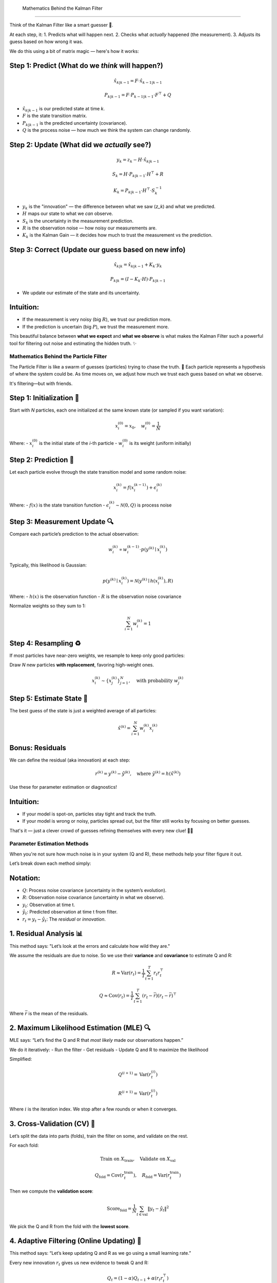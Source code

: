  Mathematics Behind the Kalman Filter
====================================

Think of the Kalman Filter like a smart guesser 🤖.

At each step, it:
1. Predicts what will happen next.
2. Checks what *actually* happened (the measurement).
3. Adjusts its guess based on how wrong it was.

We do this using a bit of matrix magic — here's how it works:

Step 1: Predict (What do we *think* will happen?)
--------------------------------------------------

.. math::

    \hat{x}_{k|k-1} = F \cdot \hat{x}_{k-1|k-1}

    P_{k|k-1} = F \cdot P_{k-1|k-1} \cdot F^\top + Q

- :math:`\hat{x}_{k|k-1}` is our predicted state at time `k`.
- :math:`F` is the state transition matrix.
- :math:`P_{k|k-1}` is the predicted uncertainty (covariance).
- :math:`Q` is the process noise — how much we think the system can change randomly.

Step 2: Update (What did we *actually* see?)
--------------------------------------------

.. math::

    y_k = z_k - H \cdot \hat{x}_{k|k-1}

    S_k = H \cdot P_{k|k-1} \cdot H^\top + R

    K_k = P_{k|k-1} \cdot H^\top \cdot S_k^{-1}

- :math:`y_k` is the "innovation" — the difference between what we saw (`z_k`) and what we predicted.
- :math:`H` maps our state to what we *can* observe.
- :math:`S_k` is the uncertainty in the measurement prediction.
- :math:`R` is the observation noise — how noisy our measurements are.
- :math:`K_k` is the Kalman Gain — it decides how much to trust the measurement vs the prediction.

Step 3: Correct (Update our guess based on new info)
-----------------------------------------------------

.. math::

    \hat{x}_{k|k} = \hat{x}_{k|k-1} + K_k \cdot y_k

    P_{k|k} = (I - K_k \cdot H) \cdot P_{k|k-1}

- We update our estimate of the state and its uncertainty.

Intuition:
----------

- If the measurement is very noisy (big :math:`R`), we trust our prediction more.
- If the prediction is uncertain (big :math:`P`), we trust the measurement more.

This beautiful balance between **what we expect** and **what we observe** is what makes the Kalman Filter such a powerful tool for filtering out noise and estimating the hidden truth. ✨

Mathematics Behind the Particle Filter
======================================

The Particle Filter is like a swarm of guesses (particles) trying to chase the truth. 🐝  
Each particle represents a hypothesis of where the system could be. As time moves on, we adjust how much we trust each guess based on what we observe.

It's filtering—but with friends.

Step 1: Initialization 🐣
-------------------------

Start with `N` particles, each one initialized at the same known state (or sampled if you want variation):

.. math::

    x_i^{(0)} = x_0, \quad w_i^{(0)} = \frac{1}{N}

Where:
- :math:`x_i^{(0)}` is the initial state of the *i*-th particle
- :math:`w_i^{(0)}` is its weight (uniform initially)

Step 2: Prediction 🔮
---------------------

Let each particle evolve through the state transition model and some random noise:

.. math::

    x_i^{(k)} = f(x_i^{(k-1)}) + \epsilon_i^{(k)}

Where:
- :math:`f(x)` is the state transition function
- :math:`\epsilon_i^{(k)} \sim \mathcal{N}(0, Q)` is process noise

Step 3: Measurement Update 🔍
-----------------------------

Compare each particle’s prediction to the actual observation:

.. math::

    w_i^{(k)} \propto w_i^{(k-1)} \cdot p(y^{(k)} \mid x_i^{(k)})

Typically, this likelihood is Gaussian:

.. math::

    p(y^{(k)} \mid x_i^{(k)}) = \mathcal{N}(y^{(k)} \mid h(x_i^{(k)}), R)

Where:
- :math:`h(x)` is the observation function
- :math:`R` is the observation noise covariance

Normalize weights so they sum to 1:

.. math::

    \sum_{i=1}^{N} w_i^{(k)} = 1

Step 4: Resampling ♻️
---------------------

If most particles have near-zero weights, we resample to keep only good particles:

Draw `N` new particles **with replacement**, favoring high-weight ones.

.. math::

    x_i^{(k)} \sim \{ x_j^{(k)} \}_{j=1}^{N}, \quad \text{with probability } w_j^{(k)}

Step 5: Estimate State 🎯
-------------------------

The best guess of the state is just a weighted average of all particles:

.. math::

    \hat{x}^{(k)} = \sum_{i=1}^{N} w_i^{(k)} x_i^{(k)}

Bonus: Residuals
----------------

We can define the residual (aka innovation) at each step:

.. math::

    r^{(k)} = y^{(k)} - \hat{y}^{(k)}, \quad \text{where } \hat{y}^{(k)} = h(\hat{x}^{(k)})

Use these for parameter estimation or diagnostics!

Intuition:
----------

- If your model is spot-on, particles stay tight and track the truth.
- If your model is wrong or noisy, particles spread out, but the filter still works by focusing on better guesses.

That's it — just a clever crowd of guesses refining themselves with every new clue! 🧠🎲

Parameter Estimation Methods
============================

When you're not sure how much noise is in your system (Q and R), these methods help your filter figure it out.

Let’s break down each method simply:

Notation:
---------
- :math:`Q`: Process noise covariance (uncertainty in the system’s evolution).
- :math:`R`: Observation noise covariance (uncertainty in what we observe).
- :math:`y_t`: Observation at time t.
- :math:`\hat{y}_t`: Predicted observation at time t from filter.
- :math:`r_t = y_t - \hat{y}_t`: The *residual* or *innovation*.

1. Residual Analysis 📊
------------------------

This method says: "Let’s look at the errors and calculate how wild they are."

We assume the residuals are due to noise. So we use their **variance** and **covariance** to estimate Q and R:

.. math::

    R \approx \mathrm{Var}(r_t) = \frac{1}{T} \sum_{t=1}^{T} r_t r_t^\top

    Q \approx \mathrm{Cov}(r_t) = \frac{1}{T} \sum_{t=1}^{T} (r_t - \bar{r})(r_t - \bar{r})^\top

Where :math:`\bar{r}` is the mean of the residuals.

2. Maximum Likelihood Estimation (MLE) 🔍
-----------------------------------------

MLE says: “Let’s find the Q and R that *most likely* made our observations happen.”

We do it iteratively:
- Run the filter
- Get residuals
- Update Q and R to maximize the likelihood

Simplified:

.. math::

    Q^{(i+1)} = \mathrm{Var}(r_t^{(i)})

    R^{(i+1)} = \mathrm{Var}(r_t^{(i)})

Where :math:`i` is the iteration index. We stop after a few rounds or when it converges.

3. Cross-Validation (CV) 🔁
---------------------------

Let’s split the data into parts (folds), train the filter on some, and validate on the rest.

For each fold:

.. math::

    \text{Train on } X_{\text{train}}, \quad \text{Validate on } X_{\text{val}}

    Q_{\text{fold}} = \mathrm{Cov}(r_t^{\text{train}}), \quad
    R_{\text{fold}} = \mathrm{Var}(r_t^{\text{train}})

Then we compute the **validation score**:

.. math::

    \text{Score}_{\text{fold}} = \frac{1}{N} \sum_{t \in \text{val}} \left\| y_t - \hat{y}_t \right\|^2

We pick the Q and R from the fold with the **lowest score**.

4. Adaptive Filtering (Online Updating) 🔄
------------------------------------------

This method says: “Let’s keep updating Q and R as we go using a small learning rate.”

Every new innovation :math:`r_t` gives us new evidence to tweak Q and R:

.. math::

    Q_t = (1 - \alpha) Q_{t-1} + \alpha (r_t r_t^\top)

    R_t = (1 - \alpha) R_{t-1} + \alpha \cdot \mathrm{diag}(r_t r_t^\top)

Where:
- :math:`\alpha` is the learning rate (e.g. 0.01)
- :math:`r_t` is the innovation (residual)

The filter gets smarter over time, adjusting itself like a thermostat reacting to room temperature. 🌡️

---

These techniques are all about helping the filter "learn" how noisy the world is — so it can be confident when it needs to be, and skeptical when things look fishy. 🐠
